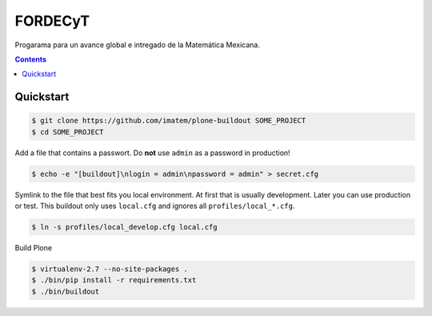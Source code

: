 ========
FORDECyT
========

Progarama para un avance global e intregado de la Matemática Mexicana.

.. contents::


Quickstart
----------

.. code-block:: bash

    $ git clone https://github.com/imatem/plone-buildout SOME_PROJECT
    $ cd SOME_PROJECT

Add a file that contains a passwort. Do **not** use ``admin`` as a password in production!

.. code-block:: bash

    $ echo -e "[buildout]\nlogin = admin\npassword = admin" > secret.cfg

Symlink to the file that best fits you local environment. At first that is usually development. Later you can use production or test. This buildout only uses ``local.cfg`` and ignores all ``profiles/local_*.cfg``.

.. code-block:: bash

    $ ln -s profiles/local_develop.cfg local.cfg

Build Plone

.. code-block:: bash

    $ virtualenv-2.7 --no-site-packages .
    $ ./bin/pip install -r requirements.txt
    $ ./bin/buildout
